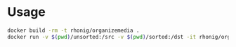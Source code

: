 * Usage

#+BEGIN_SRC sh
docker build -rm -t rhonig/organizemedia .
docker run -v $(pwd)/unsorted:/src -v $(pwd)/sorted:/dst -it rhonig/organizemedia
#+END_SRC
